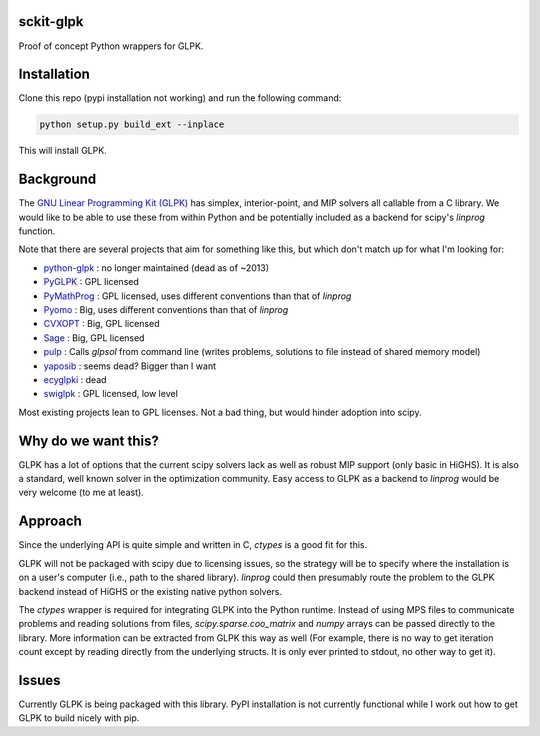 sckit-glpk
----------

Proof of concept Python wrappers for GLPK.

Installation
------------

Clone this repo (pypi installation not working) and run the following command:

.. code-block::

   python setup.py build_ext --inplace

This will install GLPK.

Background
----------

The `GNU Linear Programming Kit (GLPK) <https://www.gnu.org/software/glpk/>`_ has simplex, interior-point, and MIP solvers all callable from a C library.  We would like to be able to use these from within Python and be potentially included as a backend for scipy's `linprog` function.

Note that there are several projects that aim for something like this, but which don't match up for what I'm looking for:

- `python-glpk <https://www.dcc.fc.up.pt/~jpp/code/python-glpk/>`_ : no longer maintained (dead as of ~2013)
- `PyGLPK <http://tfinley.net/software/pyglpk/>`_ : GPL licensed
- `PyMathProg <https://pypi.org/project/pymprog/>`_ : GPL licensed, uses different conventions than that of `linprog`
- `Pyomo <https://github.com/Pyomo/pyomo>`_ : Big, uses different conventions than that of `linprog`
- `CVXOPT <https://cvxopt.org/>`_ : Big, GPL licensed
- `Sage <https://git.sagemath.org/sage.git/tree/README.md>`_ : Big, GPL licensed
- `pulp <https://launchpad.net/pulp-or>`_ : Calls `glpsol` from command line (writes problems, solutions to file instead of shared memory model)
- `yaposib <https://github.com/coin-or/yaposib>`_ : seems dead? Bigger than I want
- `ecyglpki <https://github.com/equaeghe/ecyglpki/tree/0.1.0>`_ : dead
- `swiglpk <https://github.com/biosustain/swiglpk>`_ : GPL licensed, low level

Most existing projects lean to GPL licenses.  Not a bad thing, but would hinder adoption into scipy.

Why do we want this?
--------------------

GLPK has a lot of options that the current scipy solvers lack as well as robust MIP support (only basic in HiGHS).  It is also a standard, well known solver in the optimization community.  Easy access to GLPK as a backend to `linprog` would be very welcome (to me at least).

Approach
--------

Since the underlying API is quite simple and written in C, `ctypes` is a good fit for this.

GLPK will not be packaged with scipy due to licensing issues, so the strategy will be to specify where the installation is on a user's computer (i.e., path to the shared library).  `linprog` could then presumably route the problem to the GLPK backend instead of HiGHS or the existing native python solvers.

The `ctypes` wrapper is required for integrating GLPK into the Python runtime.  Instead of using MPS files to communicate problems and reading solutions from files, `scipy.sparse.coo_matrix` and `numpy` arrays can be passed directly to the library.  More information can be extracted from GLPK this way as well (For example, there is no way to get iteration count except by reading directly from the underlying structs.  It is only ever printed to stdout, no other way to get it).

Issues
------

Currently GLPK is being packaged with this library.  PyPI installation is not currently functional while I work out how to get GLPK to build nicely with pip.
